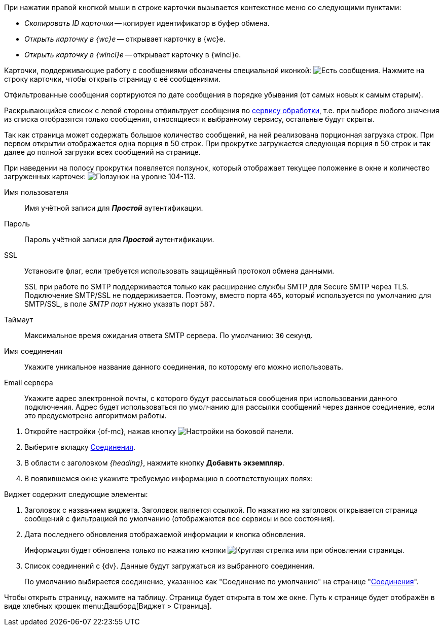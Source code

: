 //tag::context[]
При нажатии правой кнопкой мыши в строке карточки вызывается контекстное меню со следующими пунктами:

* _Скопировать ID карточки_ -- копирует идентификатор в буфер обмена.
* _Открыть карточку в {wc}е_ -- открывает карточку в {wc}е.
* _Открыть карточку в {wincl}е_ -- открывает карточку в {wincl}е.
//end::context[]

// tag::support-msg[]
Карточки, поддерживающие работу с сообщениями обозначены специальной иконкой: image:buttons/yes-msg.png[Есть сообщения]. Нажмите на строку карточки, чтобы открыть страницу с её сообщениями.
// end::support-msg[]

//tag::filtered[]
Отфильтрованные сообщения сортируются по дате сообщения в порядке убывания (от самых новых к самым старым).
//end::filtered[]

//tag::list-filter[]
Раскрывающийся список с левой стороны отфильтрует сообщения по <<service,сервису обработки>>, т.е. при выборе любого значения из списка отобразятся только сообщения, относящиеся к выбранному сервису, остальные будут скрыты.
//end::list-filter[]

//tag::lazy-load[]
Так как страница может содержать большое количество сообщений, на ней реализована порционная загрузка строк. При первом открытии отображается одна порция в 50 строк. При прокрутке загружается следующая порция в 50 строк и так далее до полной загрузки всех сообщений на странице.

При наведении на полосу прокрутки появляется ползунок, который отображает текущее положение в окне и количество загруженных карточек: image:level.png[Ползунок на уровне 104-113].
//end::lazy-load[]

// tag::user-pass[]
Имя пользователя::
Имя учётной записи для *_Простой_* аутентификации.

Пароль::
Пароль учётной записи для *_Простой_* аутентификации.
// end::user-pass[]

// tag::ssl[]
SSL::
Установите флаг, если требуется использовать защищённый протокол обмена данными.
+
SSL при работе по SMTP поддерживается только как расширение службы SMTP для Secure SMTP через TLS. Подключение SMTP/SSL не поддерживается. Поэтому, вместо порта `465`, который используется по умолчанию для SMTP/SSL, в поле _SMTP порт_ нужно указать порт `587`.
// end::ssl[]

// tag::timeout[]
Таймаут::
Максимальное время ожидания ответа SMTP сервера. По умолчанию: `30` секунд.
// end::timeout[]

// tag::conn-name[]
Имя соединения::
Укажите уникальное название данного соединения, по которому его можно использовать.
// end::conn-name[]

// tag::server-mail[]
Email сервера::
Укажите адрес электронной почты, с которого будут рассылаться сообщения при использовании данного подключения. Адрес будет использоваться по умолчанию для рассылки сообщений через данное соединение, если это предусмотрено алгоритмом работы.
// end::server-mail[]

// tag::create[]
. Откройте настройки {of-mc}, нажав кнопку image:buttons/settings.png[Настройки] на боковой панели.
. Выберите вкладку xref:settings.adoc[Соединения].
. В области с заголовком _{heading}_, нажмите кнопку *Добавить экземпляр*.
. В появившемся окне укажите требуемую информацию в соответствующих полях:
// end::create[]

// tag::contains[]
.Виджет содержит следующие элементы:
. Заголовок с названием виджета. Заголовок является ссылкой. По нажатию на заголовок открывается страница сообщений с фильтрацией по умолчанию (отображаются все сервисы и все состояния).
. Дата последнего обновления отображаемой информации и кнопка обновления.
+
Информация будет обновлена только по нажатию кнопки image:buttons/refresh.png[Круглая стрелка] или при обновлении страницы.
+
. Список соединений с {dv}. Данные будут загружаться из выбранного соединения.
+
По умолчанию выбирается соединение, указанное как "Соединение по умолчанию" на странице "xref:settings.adoc[Соединения]".
// end::contains[]

// tag::page[]
Чтобы открыть страницу, нажмите на таблицу. Страница будет открыта в том же окне.
Путь к странице будет отображён в виде хлебных крошек menu:Дашборд[Виджет > Страница].
// end::page[]
